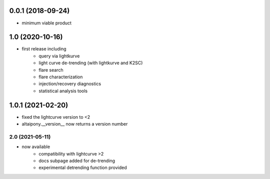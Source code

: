 
0.0.1 (2018-09-24)
++++++++++++++++++

- minimum viable product

1.0 (2020-10-16)
++++++++++++++++++

- first release including
    - query via lightkurve
    - light curve de-trending (with lightkurve and K2SC)
    - flare search
    - flare characterization
    - injection/recovery diagnostics
    - statistical analysis tools

1.0.1 (2021-02-20)
++++++++++++++++++

- fixed the lightcurve version to <2 
- altaipony.__version__ now returns a version number


2.0 (2021-05-11)
=======

- now available
    - compatibility with lightcurve >2
    - docs subpage added for de-trending
    - experimental detrending function provided

